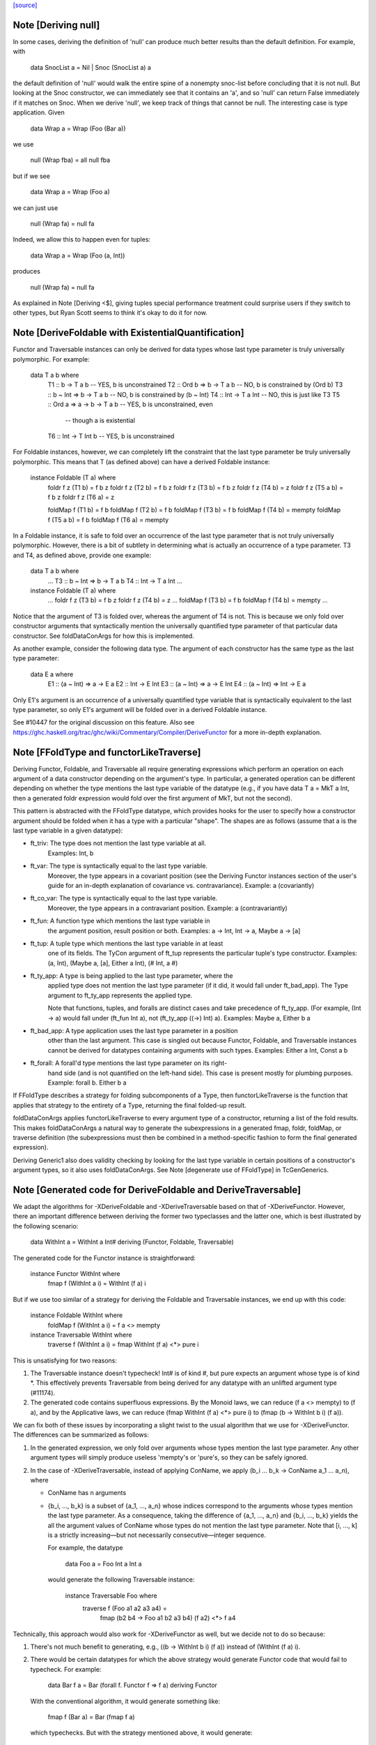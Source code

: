 `[source] <https://gitlab.haskell.org/ghc/ghc/tree/master/compiler/typecheck/TcGenFunctor.hs>`_

Note [Deriving null]
~~~~~~~~~~~~~~~~~~~~

In some cases, deriving the definition of 'null' can produce much better
results than the default definition. For example, with

  data SnocList a = Nil | Snoc (SnocList a) a

the default definition of 'null' would walk the entire spine of a
nonempty snoc-list before concluding that it is not null. But looking at
the Snoc constructor, we can immediately see that it contains an 'a', and
so 'null' can return False immediately if it matches on Snoc. When we
derive 'null', we keep track of things that cannot be null. The interesting
case is type application. Given

  data Wrap a = Wrap (Foo (Bar a))

we use

  null (Wrap fba) = all null fba

but if we see

  data Wrap a = Wrap (Foo a)

we can just use

  null (Wrap fa) = null fa

Indeed, we allow this to happen even for tuples:

  data Wrap a = Wrap (Foo (a, Int))

produces

  null (Wrap fa) = null fa

As explained in Note [Deriving <$], giving tuples special performance treatment
could surprise users if they switch to other types, but Ryan Scott seems to
think it's okay to do it for now.


Note [DeriveFoldable with ExistentialQuantification]
~~~~~~~~~~~~~~~~~~~~~~~~~~~~~~~~~~~~~~~~~~~~~~~~~~~~
Functor and Traversable instances can only be derived for data types whose
last type parameter is truly universally polymorphic. For example:

  data T a b where
    T1 ::                 b   -> T a b   -- YES, b is unconstrained
    T2 :: Ord b   =>      b   -> T a b   -- NO, b is constrained by (Ord b)
    T3 :: b ~ Int =>      b   -> T a b   -- NO, b is constrained by (b ~ Int)
    T4 ::                 Int -> T a Int -- NO, this is just like T3
    T5 :: Ord a   => a -> b   -> T a b   -- YES, b is unconstrained, even
                                         -- though a is existential
    T6 ::                 Int -> T Int b -- YES, b is unconstrained

For Foldable instances, however, we can completely lift the constraint that
the last type parameter be truly universally polymorphic. This means that T
(as defined above) can have a derived Foldable instance:

  instance Foldable (T a) where
    foldr f z (T1 b)   = f b z
    foldr f z (T2 b)   = f b z
    foldr f z (T3 b)   = f b z
    foldr f z (T4 b)   = z
    foldr f z (T5 a b) = f b z
    foldr f z (T6 a)   = z

    foldMap f (T1 b)   = f b
    foldMap f (T2 b)   = f b
    foldMap f (T3 b)   = f b
    foldMap f (T4 b)   = mempty
    foldMap f (T5 a b) = f b
    foldMap f (T6 a)   = mempty

In a Foldable instance, it is safe to fold over an occurrence of the last type
parameter that is not truly universally polymorphic. However, there is a bit
of subtlety in determining what is actually an occurrence of a type parameter.
T3 and T4, as defined above, provide one example:

  data T a b where
    ...
    T3 :: b ~ Int => b   -> T a b
    T4 ::            Int -> T a Int
    ...

  instance Foldable (T a) where
    ...
    foldr f z (T3 b) = f b z
    foldr f z (T4 b) = z
    ...
    foldMap f (T3 b) = f b
    foldMap f (T4 b) = mempty
    ...

Notice that the argument of T3 is folded over, whereas the argument of T4 is
not. This is because we only fold over constructor arguments that
syntactically mention the universally quantified type parameter of that
particular data constructor. See foldDataConArgs for how this is implemented.

As another example, consider the following data type. The argument of each
constructor has the same type as the last type parameter:

  data E a where
    E1 :: (a ~ Int) => a   -> E a
    E2 ::              Int -> E Int
    E3 :: (a ~ Int) => a   -> E Int
    E4 :: (a ~ Int) => Int -> E a

Only E1's argument is an occurrence of a universally quantified type variable
that is syntactically equivalent to the last type parameter, so only E1's
argument will be folded over in a derived Foldable instance.

See #10447 for the original discussion on this feature. Also see
https://ghc.haskell.org/trac/ghc/wiki/Commentary/Compiler/DeriveFunctor
for a more in-depth explanation.



Note [FFoldType and functorLikeTraverse]
~~~~~~~~~~~~~~~~~~~~~~~~~~~~~~~~~~~~~~~~
Deriving Functor, Foldable, and Traversable all require generating expressions
which perform an operation on each argument of a data constructor depending
on the argument's type. In particular, a generated operation can be different
depending on whether the type mentions the last type variable of the datatype
(e.g., if you have data T a = MkT a Int, then a generated foldr expression would
fold over the first argument of MkT, but not the second).

This pattern is abstracted with the FFoldType datatype, which provides hooks
for the user to specify how a constructor argument should be folded when it
has a type with a particular "shape". The shapes are as follows (assume that
a is the last type variable in a given datatype):

* ft_triv:    The type does not mention the last type variable at all.
              Examples: Int, b

* ft_var:     The type is syntactically equal to the last type variable.
              Moreover, the type appears in a covariant position (see
              the Deriving Functor instances section of the user's guide
              for an in-depth explanation of covariance vs. contravariance).
              Example: a (covariantly)

* ft_co_var:  The type is syntactically equal to the last type variable.
              Moreover, the type appears in a contravariant position.
              Example: a (contravariantly)

* ft_fun:     A function type which mentions the last type variable in
              the argument position, result position or both.
              Examples: a -> Int, Int -> a, Maybe a -> [a]

* ft_tup:     A tuple type which mentions the last type variable in at least
              one of its fields. The TyCon argument of ft_tup represents the
              particular tuple's type constructor.
              Examples: (a, Int), (Maybe a, [a], Either a Int), (# Int, a #)

* ft_ty_app:  A type is being applied to the last type parameter, where the
              applied type does not mention the last type parameter (if it
              did, it would fall under ft_bad_app). The Type argument to
              ft_ty_app represents the applied type.

              Note that functions, tuples, and foralls are distinct cases
              and take precedence of ft_ty_app. (For example, (Int -> a) would
              fall under (ft_fun Int a), not (ft_ty_app ((->) Int) a).
              Examples: Maybe a, Either b a

* ft_bad_app: A type application uses the last type parameter in a position
              other than the last argument. This case is singled out because
              Functor, Foldable, and Traversable instances cannot be derived
              for datatypes containing arguments with such types.
              Examples: Either a Int, Const a b

* ft_forall:  A forall'd type mentions the last type parameter on its right-
              hand side (and is not quantified on the left-hand side). This
              case is present mostly for plumbing purposes.
              Example: forall b. Either b a

If FFoldType describes a strategy for folding subcomponents of a Type, then
functorLikeTraverse is the function that applies that strategy to the entirety
of a Type, returning the final folded-up result.

foldDataConArgs applies functorLikeTraverse to every argument type of a
constructor, returning a list of the fold results. This makes foldDataConArgs
a natural way to generate the subexpressions in a generated fmap, foldr,
foldMap, or traverse definition (the subexpressions must then be combined in
a method-specific fashion to form the final generated expression).

Deriving Generic1 also does validity checking by looking for the last type
variable in certain positions of a constructor's argument types, so it also
uses foldDataConArgs. See Note [degenerate use of FFoldType] in TcGenGenerics.



Note [Generated code for DeriveFoldable and DeriveTraversable]
~~~~~~~~~~~~~~~~~~~~~~~~~~~~~~~~~~~~~~~~~~~~~~~~~~~~~~~~~~~~~~
We adapt the algorithms for -XDeriveFoldable and -XDeriveTraversable based on
that of -XDeriveFunctor. However, there an important difference between deriving
the former two typeclasses and the latter one, which is best illustrated by the
following scenario:

  data WithInt a = WithInt a Int# deriving (Functor, Foldable, Traversable)

The generated code for the Functor instance is straightforward:

  instance Functor WithInt where
    fmap f (WithInt a i) = WithInt (f a) i

But if we use too similar of a strategy for deriving the Foldable and
Traversable instances, we end up with this code:

  instance Foldable WithInt where
    foldMap f (WithInt a i) = f a <> mempty

  instance Traversable WithInt where
    traverse f (WithInt a i) = fmap WithInt (f a) <*> pure i

This is unsatisfying for two reasons:

1. The Traversable instance doesn't typecheck! Int# is of kind #, but pure
   expects an argument whose type is of kind *. This effectively prevents
   Traversable from being derived for any datatype with an unlifted argument
   type (#11174).

2. The generated code contains superfluous expressions. By the Monoid laws,
   we can reduce (f a <> mempty) to (f a), and by the Applicative laws, we can
   reduce (fmap WithInt (f a) <*> pure i) to (fmap (\b -> WithInt b i) (f a)).

We can fix both of these issues by incorporating a slight twist to the usual
algorithm that we use for -XDeriveFunctor. The differences can be summarized
as follows:

1. In the generated expression, we only fold over arguments whose types
   mention the last type parameter. Any other argument types will simply
   produce useless 'mempty's or 'pure's, so they can be safely ignored.

2. In the case of -XDeriveTraversable, instead of applying ConName,
   we apply (\b_i ... b_k -> ConName a_1 ... a_n), where

   * ConName has n arguments
   * {b_i, ..., b_k} is a subset of {a_1, ..., a_n} whose indices correspond
     to the arguments whose types mention the last type parameter. As a
     consequence, taking the difference of {a_1, ..., a_n} and
     {b_i, ..., b_k} yields the all the argument values of ConName whose types
     do not mention the last type parameter. Note that [i, ..., k] is a
     strictly increasing—but not necessarily consecutive—integer sequence.

     For example, the datatype

       data Foo a = Foo Int a Int a

     would generate the following Traversable instance:

       instance Traversable Foo where
         traverse f (Foo a1 a2 a3 a4) =
           fmap (\b2 b4 -> Foo a1 b2 a3 b4) (f a2) <*> f a4

Technically, this approach would also work for -XDeriveFunctor as well, but we
decide not to do so because:

1. There's not much benefit to generating, e.g., ((\b -> WithInt b i) (f a))
   instead of (WithInt (f a) i).

2. There would be certain datatypes for which the above strategy would
   generate Functor code that would fail to typecheck. For example:

     data Bar f a = Bar (forall f. Functor f => f a) deriving Functor

   With the conventional algorithm, it would generate something like:

     fmap f (Bar a) = Bar (fmap f a)

   which typechecks. But with the strategy mentioned above, it would generate:

     fmap f (Bar a) = (\b -> Bar b) (fmap f a)

   which does not typecheck, since GHC cannot unify the rank-2 type variables
   in the types of b and (fmap f a).



Note [Phantom types with Functor, Foldable, and Traversable]
~~~~~~~~~~~~~~~~~~~~~~~~~~~~~~~~~~~~~~~~~~~~~~~~~~~~~~~~~~~~

Given a type F :: * -> * whose type argument has a phantom role, we can always
produce lawful Functor and Traversable instances using

    fmap _ = coerce
    traverse _ = pure . coerce

Indeed, these are equivalent to any *strictly lawful* instances one could
write, except that this definition of 'traverse' may be lazier.  That is, if
instances obey the laws under true equality (rather than up to some equivalence
relation), then they will be essentially equivalent to these. These definitions
are incredibly cheap, so we want to use them even if it means ignoring some
non-strictly-lawful instance in an embedded type.

Foldable has far fewer laws to work with, which leaves us unwelcome
freedom in implementing it. At a minimum, we would like to ensure that
a derived foldMap is always at least as good as foldMapDefault with a
derived traverse. To accomplish that, we must define

   foldMap _ _ = mempty

in these cases.

This may have different strictness properties from a standard derivation.
Consider

   data NotAList a = Nil | Cons (NotAList a) deriving Foldable

The usual deriving mechanism would produce

   foldMap _ Nil = mempty
   foldMap f (Cons x) = foldMap f x

which is strict in the entire spine of the NotAList.

Final point: why do we even care about such types? Users will rarely if ever
map, fold, or traverse over such things themselves, but other derived
instances may:

   data Hasn'tAList a = NotHere a (NotAList a) deriving Foldable



Note [EmptyDataDecls with Functor, Foldable, and Traversable]
~~~~~~~~~~~~~~~~~~~~~~~~~~~~~~~~~~~~~~~~~~~~~~~~~~~~~~~~~~~~~

There are some slightly tricky decisions to make about how to handle
Functor, Foldable, and Traversable instances for types with no constructors.
For fmap, the two basic options are

   fmap _ _ = error "Sorry, no constructors"

or

   fmap _ z = case z of

In most cases, the latter is more helpful: if the thunk passed to fmap
throws an exception, we're generally going to be much more interested in
that exception than in the fact that there aren't any constructors.

In order to match the semantics for phantoms (see note above), we need to
be a bit careful about 'traverse'. The obvious definition would be

   traverse _ z = case z of

but this is stricter than the one for phantoms. We instead use

   traverse _ z = pure $ case z of

For foldMap, the obvious choices are

   foldMap _ _ = mempty

or

   foldMap _ z = case z of

We choose the first one to be consistent with what foldMapDefault does for
a derived Traversable instance.

